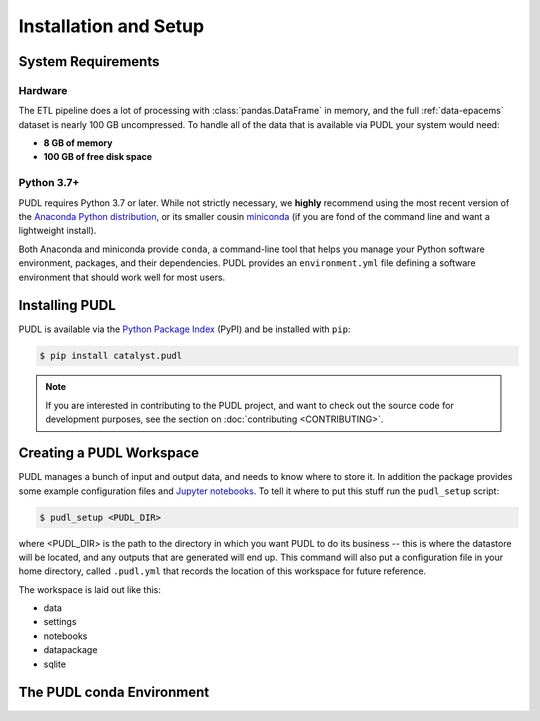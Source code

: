 Installation and Setup
=======================

System Requirements
-------------------

Hardware
^^^^^^^^

The ETL pipeline does a lot of processing with :class:`pandas.DataFrame` in
memory, and the full :ref:`data-epacems` dataset is nearly 100 GB uncompressed.
To handle all of the data that is available via PUDL your system would need:

* **8 GB of memory**
* **100 GB of free disk space**

Python 3.7+
^^^^^^^^^^^

PUDL requires Python 3.7 or later. While not strictly necessary, we **highly**
recommend using the most recent version of the
`Anaconda Python distribution <https://www.anaconda.com/distribution/>`__, or
its smaller cousin `miniconda <https://conda.io/miniconda.html>`__
(if you are fond of the command line and want a lightweight install).

Both Anaconda and miniconda provide ``conda``, a command-line tool that helps
you manage your Python software environment, packages, and their dependencies.
PUDL provides an ``environment.yml`` file defining a software environment that
should work well for most users.

.. _install-pip:

Installing PUDL
----------------

PUDL is available via the `Python Package Index <https://pypi.org>`_ (PyPI) and
be installed with ``pip``:

.. code-block:: console

    $ pip install catalyst.pudl

.. note::

    If you are interested in contributing to the PUDL project, and want to
    check out the source code for development purposes, see the section on
    :doc:`contributing <CONTRIBUTING>`.

.. todo::

    Fill out the precise details of installation after we've tested it with a
    pre-release.

.. _install-workspace:

Creating a PUDL Workspace
--------------------------

PUDL manages a bunch of input and output data, and needs to know where to store
it. In addition the package provides some example configuration files and
`Jupyter notebooks <https://jupyter.org>`__. To tell it where to put this stuff
run the ``pudl_setup`` script:

.. code-block:: console

    $ pudl_setup <PUDL_DIR>

where <PUDL_DIR> is the path to the directory in which you want PUDL to do its
business -- this is where the datastore will be located, and any outputs that
are generated will end up. This command will also put a configuration file in
your home directory, called ``.pudl.yml`` that records the location of this
workspace for future reference.

The workspace is laid out like this:

* data
* settings
* notebooks
* datapackage
* sqlite

.. todo::

    Flesh out description of PUDL workspace layout/contents

.. _install-conda-env:

The PUDL conda Environment
--------------------------

.. todo::

    Describe creation and activation of PUDL conda environment.
